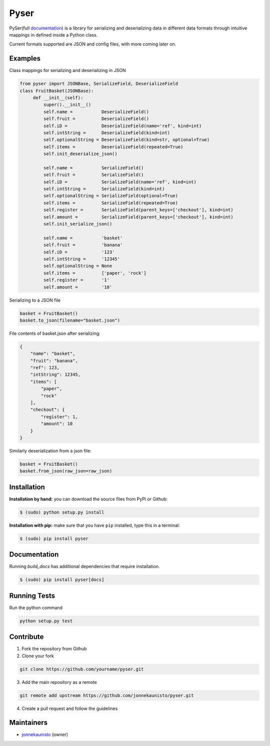 Pyser
======
.. image:: https://badge.fury.io/py/pyser.svg
    :target: https://badge.fury.io/py/pyser
    :alt: PySer page on the Python Package Index
.. image:: https://github.com/jonnekaunisto/pyser/workflows/Python%20package/badge.svg
  :target: https://github.com/jonnekaunisto/pyser/actions
.. image:: https://codecov.io/gh/jonnekaunisto/pyser/branch/master/graph/badge.svg
  :target: https://codecov.io/gh/jonnekaunisto/pyser

PySer(full documentation_) is a library for serializing and deserializing data in different data formats through intuitive mappings in defined inside a Python class.

Current formats supported are JSON and config files, with more coming later on.

Examples
--------

Class mappings for serializing and deserializing in JSON

.. code:: python

   from pyser import JSONBase, SerializeField, DeserializeField
   class FruitBasket(JSONBase):
        def __init__(self):
            super().__init__()
            self.name =           DeserializeField()
            self.fruit =          DeserializeField()
            self.iD =             DeserializeField(name='ref', kind=int)
            self.intString =      DeserializeField(kind=int)
            self.optionalString = DeserializeField(kind=str, optional=True)
            self.items =          DeserializeField(repeated=True)
            self.init_deserialize_json()

            self.name =           SerializeField()
            self.fruit =          SerializeField()
            self.iD =             SerializeField(name='ref', kind=int)
            self.intString =      SerializeField(kind=int)
            self.optionalString = SerializeField(optional=True)
            self.items =          SerializeField(repeated=True)
            self.register =       SerializeField(parent_keys=['checkout'], kind=int)
            self.amount =         SerializeField(parent_keys=['checkout'], kind=int)
            self.init_serialize_json()
            
            self.name =           'basket'
            self.fruit =          'banana'
            self.iD =             '123'
            self.intString =      '12345'
            self.optionalString = None
            self.items =          ['paper', 'rock']
            self.register =       '1'
            self.amount =         '10'


Serializing to a JSON file

.. code:: python

    basket = FruitBasket()
    basket.to_json(filename="basket.json")

File contents of basket.json after serializing:

.. code:: json

    {
        "name": "basket",
        "fruit": "banana",
        "ref": 123,
        "intString": 12345,
        "items": [
            "paper",
            "rock"
        ],
        "checkout": {
            "register": 1,
            "amount": 10
        }
    }

Similarly deserialization from a json file:

.. code:: Python

    basket = FruitBasket()
    basket.from_json(raw_json=raw_json)

Installation
------------

**Installation by hand:** you can download the source files from PyPi or Github:

.. code:: bash

    $ (sudo) python setup.py install

**Installation with pip:** make sure that you have ``pip`` installed, type this in a terminal:

.. code:: bash

    $ (sudo) pip install pyser

Documentation
-------------

Running `build_docs` has additional dependencies that require installation.

.. code:: bash

    $ (sudo) pip install pyser[docs]

Running Tests
-------------
Run the python command

.. code:: bash 

   python setup.py test

Contribute
----------
1. Fork the repository from Github
2. Clone your fork 

.. code:: bash 

   git clone https://github.com/yourname/pyser.git

3. Add the main repository as a remote

.. code:: bash

    git remote add upstream https://github.com/jonnekaunisto/pyser.git

4. Create a pull request and follow the guidelines


Maintainers
-----------
- jonnekaunisto_ (owner)


.. PySer links
.. _documentation: https://pyser.readthedocs.io/en/latest/


.. People
.. _jonnekaunisto: https://github.com/jonnekaunisto
